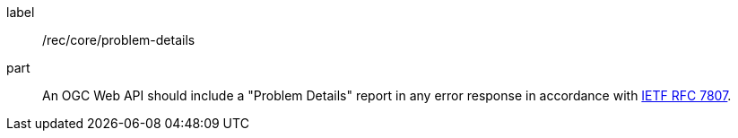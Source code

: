 [[rec_core_problem-details]]
////
[width="90%",cols="2,6a"]
|===
^|*Recommendation {counter:rec-id}* |*/rec/core/problem-details*
2+|An OGC Web API should include a "Problem Details" report in any error response in accordance with <<rfc7807,IETF RFC 7807>>.
|===
////

[recommendation]
====
[%metadata]
label:: /rec/core/problem-details
part:: An OGC Web API should include a "Problem Details" report in any error response in accordance with <<rfc7807,IETF RFC 7807>>.
====
